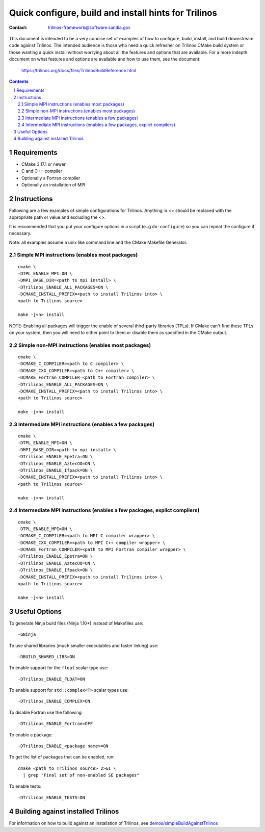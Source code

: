 ==================================================================
Quick configure, build and install hints for Trilinos
==================================================================

:Contact: trilinos-framework@software.sandia.gov

This document is intended to be a very concise set of examples of how to
configure, build, install, and build downstream code against Trilinos. The
intended audience is those who need a quick refresher on Trilinos CMake build
system or those wanting a quick install without worrying about all the
features and options that are available.  For a more indepth document on what
features and options are available and how to use them, see the document:

  https://trilinos.org/docs/files/TrilinosBuildReference.html

.. sectnum::

.. contents::


Requirements
============

* CMake 3.17.1 or newer
* C and C++ compiler
* Optionally a Fortran compiler
* Optionally an installation of MPI


Instructions
============

Following are a few examples of simple configurations for Trilinos. Anything in
<> should be replaced with the appropriate path or value and excluding the <>.

It is recommended that you put your configure options in a script (e..g
``do-configure``) so you can repeat the configure if necessary.

Note: all examples assume a unix like command line and the CMake Makefile
Generator.


Simple MPI instructions (enables most packages)
-----------------------------------------------

::

  cmake \
  -DTPL_ENABLE_MPI=ON \
  -DMPI_BASE_DIR=<path to mpi install> \
  -DTrilinos_ENABLE_ALL_PACKAGES=ON \
  -DCMAKE_INSTALL_PREFIX=<path to install Trilinos into> \
  <path to Trilinos source>
  
  make -j<n> install

NOTE: Enabling all packages will trigger the enable of several third-party
libraries (TPLs).  If CMake can't find these TPLs on your system, then you
will need to either point to them or disable them as specified in the CMake
output.


Simple non-MPI instructions (enables most packages)
---------------------------------------------------

::

  cmake \
  -DCMAKE_C_COMPILER=<path to C compiler> \
  -DCMAKE_CXX_COMPILER=<path to C++ compiler> \
  -DCMAKE_Fortran_COMPILER=<path to Fortran compiler> \
  -DTrilinos_ENABLE_ALL_PACKAGES=ON \
  -DCMAKE_INSTALL_PREFIX=<path to install Trilinos into> \
  <path to Trilinos source>
  
  make -j<n> install


Intermediate MPI instructions (enables a few packages)
------------------------------------------------------

::

  cmake \
  -DTPL_ENABLE_MPI=ON \
  -DMPI_BASE_DIR=<path to mpi install> \
  -DTrilinos_ENABLE_Epetra=ON \
  -DTrilinos_ENABLE_AztecOO=ON \
  -DTrilinos_ENABLE_Ifpack=ON \
  -DCMAKE_INSTALL_PREFIX=<path to install Trilinos into> \
  <path to Trilinos source>
  
  make -j<n> install


Intermediate MPI instructions (enables a few packages, explict compilers)
-------------------------------------------------------------------------

::

  cmake \
  -DTPL_ENABLE_MPI=ON \
  -DCMAKE_C_COMPILER=<path to MPI C compiler wrapper> \
  -DCMAKE_CXX_COMPILER=<path to MPI C++ compiler wrapper> \
  -DCMAKE_Fortran_COMPILER=<path to MPI Fortran compiler wrapper> \
  -DTrilinos_ENABLE_Epetra=ON \
  -DTrilinos_ENABLE_AztecOO=ON \
  -DTrilinos_ENABLE_Ifpack=ON \
  -DCMAKE_INSTALL_PREFIX=<path to install Trilinos into> \
  <path to Trilinos source>
  
  make -j<n> install


Useful Options
==============

To generate Ninja build files (Ninja 1.10+) instead of Makefiles use::

  -GNinja

To use shared libraries (much smaller executables and faster linking) use::

  -DBUILD_SHARED_LIBS=ON

To enable support for the ``float`` scalar type use::

  -DTrilinos_ENABLE_FLOAT=ON

To enable support for ``std::complex<T>`` scalar types use::

  -DTrilinos_ENABLE_COMPLEX=ON

To disable Fortran use the following::

  -DTrilinos_ENABLE_Fortran=OFF

To enable a package::

  -DTrilinos_ENABLE_<package name>=ON

To get the list of packages that can be enabled, run::

  cmake <path to Trilinos source> 2>&1 \
    | grep "Final set of non-enabled SE packages"

To enable tests::

  -DTrilinos_ENABLE_TESTS=ON


Building against installed Trilinos
===================================

For information on how to build against an installation of Trilinos, see
`demos/simpleBuildAgainstTrilinos`_

.. _demos/simpleBuildAgainstTrilinos: demos/simpleBuildAgainstTrilinos/README.md
